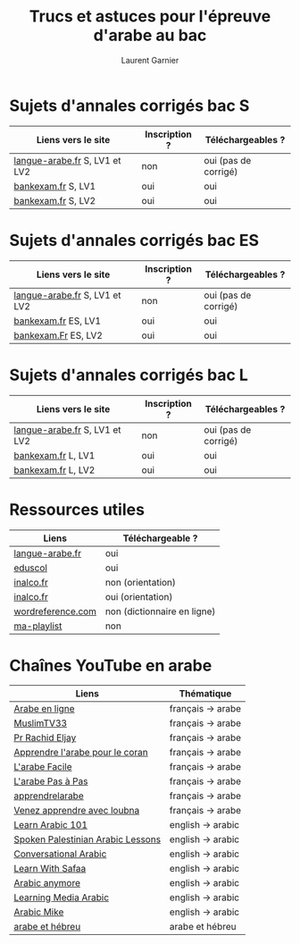 #+TITLE: Trucs et astuces pour l'épreuve d'arabe au bac 
#+AUTHOR: Laurent Garnier

* Sujets d'annales corrigés bac S
  
  | Liens vers le site             | Inscription ? | Téléchargeables ?    |
  |--------------------------------+---------------+----------------------|
  | [[http://www.langue-arabe.fr/sujets-d-examens-d-arabe-annee-2017][langue-arabe.fr]]  S, LV1 et LV2 | non           | oui (pas de corrigé) |
  | [[http://www.bankexam.fr/etablissement/4-Bac-S/2271-Arabe-LV1][bankexam.fr]] S, LV1             | oui           | oui                  |
  | [[http://www.bankexam.fr/etablissement/4-Bac-S/6005-Arabe-LV2][bankexam.fr]] S, LV2             | oui           | oui                  |

* Sujets d'annales corrigés bac ES

  | Liens vers le site             | Inscription ? | Téléchargeables ?    |
  |--------------------------------+---------------+----------------------|
  | [[http://www.langue-arabe.fr/sujets-d-examens-d-arabe-annee-2017][langue-arabe.fr]]  S, LV1 et LV2 | non           | oui (pas de corrigé) |
  | [[http://www.bankexam.fr/etablissement/2162-Bac-ES/2272-Arabe-LV1][bankexam.fr]]  ES, LV1           | oui           | oui                  |
  | [[http://www.bankexam.fr/etablissement/2162-Bac-ES/95795-Arabe-LV2][bankexam.Fr]] ES, LV2            | oui           | oui                  |

* Sujets d'annales corrigés bac L

  | Liens vers le site             | Inscription ? | Téléchargeables ?    |
  |--------------------------------+---------------+----------------------|
  | [[http://www.langue-arabe.fr/sujets-d-examens-d-arabe-annee-2017][langue-arabe.fr]]  S, LV1 et LV2 | non           | oui (pas de corrigé) |
  | [[http://www.bankexam.fr/etablissement/2161-Bac-L/7321-Arabe-LV1][bankexam.fr]]  L, LV1            | oui           | oui                  |
  | [[http://www.bankexam.fr/etablissement/2161-Bac-L/2493-Arabe-LV2][bankexam.fr]]  L, LV2            | oui           | oui                  |

* Ressources utiles

  | Liens             | Téléchargeable ?            |
  |-------------------+-----------------------------|
  | [[http://www.langue-arabe.fr/sujets-d-examens][langue-arabe.fr]]   | oui                         |
  | [[http://cache.media.eduscol.education.fr/file/LV/24/6/RESS_LV_cycle_terminal_arabe_sujets_etude_241246.pdf][eduscol]]           | oui                         |
  | [[http://www.inalco.fr/departement/etudes-arabes][inalco.fr]]         | non (orientation)           |
  | [[http://www.inalco.fr/sites/default/files/asset/document/brochure_arabe_litteral_2016-2017-20-09-2016.pdf][inalco.fr]]         | oui (orientation)           |
  | [[http://www.wordreference.com/][wordreference.com]] | non (dictionnaire en ligne) |
  | [[https://www.youtube.com/watch?v=EP_Ll4e0u8E&list=PLfKvL-VUSKAl3_Mh9bulAuRqbSR3n5e2D][ma-playlist]]       | non                         |

* Chaînes YouTube en arabe

  | Liens                             | Thématique        |
  |-----------------------------------+-------------------|
  | [[https://www.youtube.com/user/TheDawahTV/about?disable_polymer=1][Arabe en ligne]]                    | français -> arabe |
  | [[https://www.youtube.com/user/MuslimTV33/about?disable_polymer=1][MuslimTV33]]                        | français -> arabe |
  | [[https://www.youtube.com/user/alwassat29200/about?disable_polymer=1][Pr Rachid Eljay]]                   | français -> arabe |
  | [[https://www.youtube.com/playlist?list=PL5pi2YEbY64h_v4QpgmzXtQdTQ2dRRK5P][Apprendre l'arabe pour le coran]]   | français -> arabe |
  | [[https://www.youtube.com/channel/UCjdACS0C6bl3HzF-LNHMpEA/about?disable_polymer=1][L'arabe Facile]]                    | français -> arabe |
  | [[https://www.youtube.com/channel/UCxbpamOY8s9plQb6VDG-OaQ/about?disable_polymer=1][L'arabe Pas à Pas]]                 | français -> arabe |
  | [[https://www.youtube.com/user/apprendrelarabe/about?disable_polymer=1][apprendrelarabe]]                   | français -> arabe |
  | [[https://www.youtube.com/channel/UCnXM9fFnqWUgM5MuIPso9RA/about?disable_polymer=1][Venez apprendre avec loubna]]       | français -> arabe |
  | [[https://www.youtube.com/user/arabicpod101/about?disable_polymer=1][Learn Arabic 101]]                  | english -> arabic |
  | [[https://www.youtube.com/playlist?list=PLwOO-vqgFc-qRx7e5cRPQKD5Unc5r8wXm][Spoken Palestinian Arabic Lessons]] | english -> arabic |
  | [[https://www.youtube.com/playlist?list=PL6CB751D81C7CB539][Conversational Arabic]]             | english -> arabic |
  | [[https://www.youtube.com/channel/UC0A5REF21kXBkG2KziS76FA/about?disable_polymer=1][Learn With Safaa]]                  | english -> arabic |
  | [[https://www.youtube.com/user/ArabicAnywhere/about?disable_polymer=1][Arabic anymore]]                    | english -> arabic |
  | [[https://www.youtube.com/user/LearningMediaArabic/about?disable_polymer=1][Learning Media Arabic]]             | english -> arabic |
  | [[https://www.youtube.com/user/StepByStepArabic/about?disable_polymer=1][Arabic Mike]]                       | english -> arabic |
  | [[https://www.youtube.com/playlist?list=PLfKvL-VUSKAk79lzLBOiDqeDsIaE1zKF8][arabe et hébreu]]                   | arabe et hébreu   |
  
  

